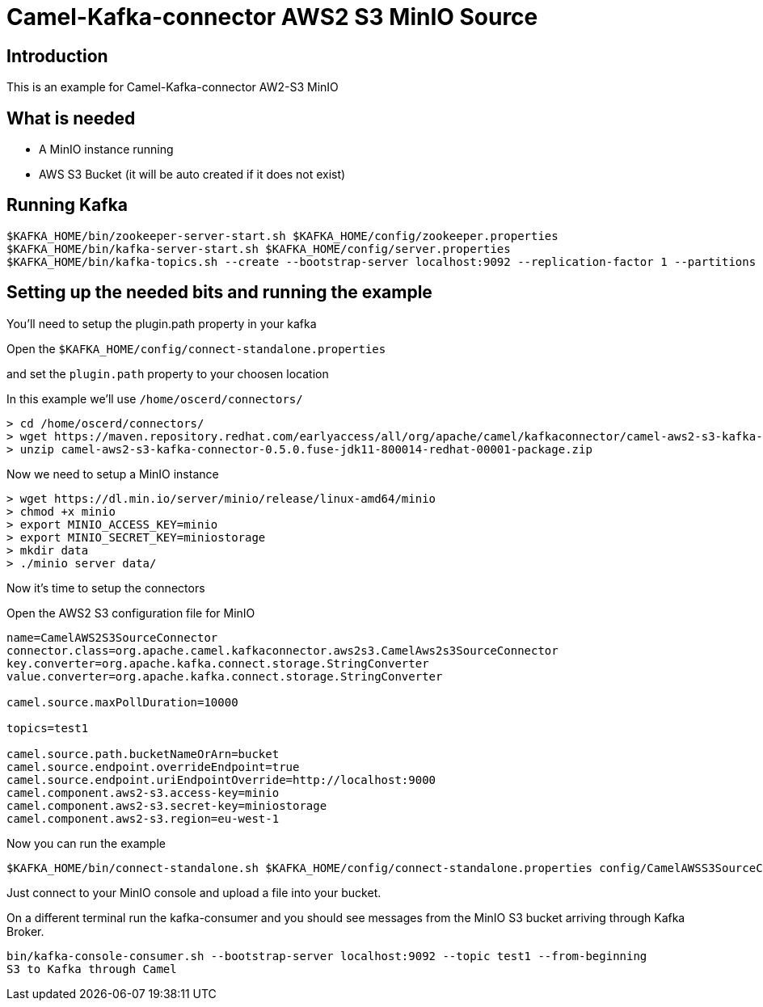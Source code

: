 # Camel-Kafka-connector AWS2 S3 MinIO Source

## Introduction

This is an example for Camel-Kafka-connector AW2-S3 MinIO

## What is needed

- A MinIO instance running
- AWS S3 Bucket (it will be auto created if it does not exist)

## Running Kafka

```
$KAFKA_HOME/bin/zookeeper-server-start.sh $KAFKA_HOME/config/zookeeper.properties
$KAFKA_HOME/bin/kafka-server-start.sh $KAFKA_HOME/config/server.properties
$KAFKA_HOME/bin/kafka-topics.sh --create --bootstrap-server localhost:9092 --replication-factor 1 --partitions 1 --topic test1
```

## Setting up the needed bits and running the example

You'll need to setup the plugin.path property in your kafka

Open the `$KAFKA_HOME/config/connect-standalone.properties`

and set the `plugin.path` property to your choosen location

In this example we'll use `/home/oscerd/connectors/`

```
> cd /home/oscerd/connectors/
> wget https://maven.repository.redhat.com/earlyaccess/all/org/apache/camel/kafkaconnector/camel-aws2-s3-kafka-connector/0.5.0.fuse-jdk11-800014-redhat-00001/camel-aws2-s3-kafka-connector-0.5.0.fuse-jdk11-800014-redhat-00001-package.zip
> unzip camel-aws2-s3-kafka-connector-0.5.0.fuse-jdk11-800014-redhat-00001-package.zip
```

Now we need to setup a MinIO instance

```
> wget https://dl.min.io/server/minio/release/linux-amd64/minio
> chmod +x minio
> export MINIO_ACCESS_KEY=minio
> export MINIO_SECRET_KEY=miniostorage
> mkdir data
> ./minio server data/
```

Now it's time to setup the connectors

Open the AWS2 S3 configuration file for MinIO

```
name=CamelAWS2S3SourceConnector
connector.class=org.apache.camel.kafkaconnector.aws2s3.CamelAws2s3SourceConnector
key.converter=org.apache.kafka.connect.storage.StringConverter
value.converter=org.apache.kafka.connect.storage.StringConverter

camel.source.maxPollDuration=10000

topics=test1

camel.source.path.bucketNameOrArn=bucket
camel.source.endpoint.overrideEndpoint=true
camel.source.endpoint.uriEndpointOverride=http://localhost:9000
camel.component.aws2-s3.access-key=minio
camel.component.aws2-s3.secret-key=miniostorage
camel.component.aws2-s3.region=eu-west-1
```

Now you can run the example

```
$KAFKA_HOME/bin/connect-standalone.sh $KAFKA_HOME/config/connect-standalone.properties config/CamelAWSS3SourceConnector.properties
```

Just connect to your MinIO console and upload a file into your bucket.

On a different terminal run the kafka-consumer and you should see messages from the MinIO S3 bucket arriving through Kafka Broker.

```
bin/kafka-console-consumer.sh --bootstrap-server localhost:9092 --topic test1 --from-beginning
S3 to Kafka through Camel
```

